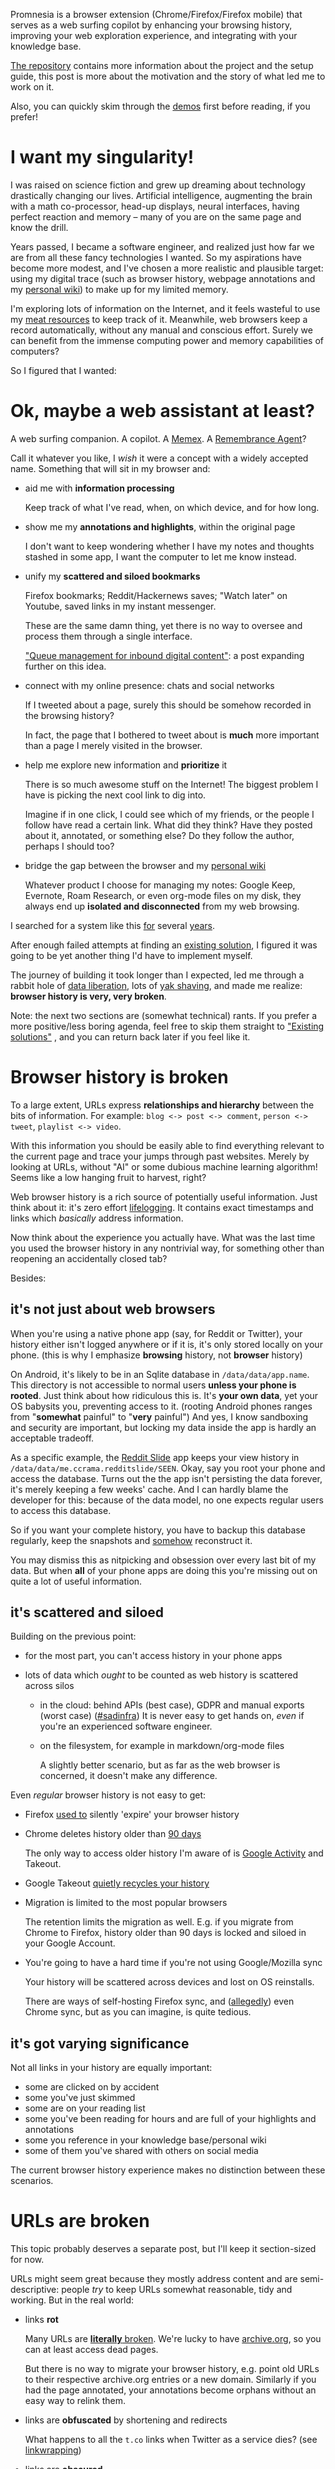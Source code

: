 #+summary: A journey in fixing browser history
#+created: [2019-10-26 Sat]
#+upid: promnesia
#+filetags: :promnesia:pkm:

#+macro: TODO      @@html:<span style='font-weight: bold; color:red; background: yellow'>@@TODO: $0@@html:</span>@@

 


Promnesia is a browser extension (Chrome/Firefox/Firefox mobile) that serves as a web surfing copilot
by enhancing your browsing history, improving your web exploration experience, and integrating with your knowledge base.

[[https://github.com/karlicoss/promnesia#readme][The repository]] contains more information about the project and the setup guide, this post is more about the motivation and the story of what led me to work on it.

Also, you can quickly skim through the [[https://github.com/karlicoss/promnesia#demos][demos]] first before reading, if you prefer!

#+toc: headlines 2

* I want my singularity!
:PROPERTIES:
:CUSTOM_ID: singularity_when
:END:

I was raised on science fiction and grew up dreaming about technology drastically changing our lives.
Artificial intelligence, augmenting the brain with a math co-processor, head-up displays, neural interfaces, having perfect reaction and memory -- many of you are on the same page and know the drill.

Years passed, I became a software engineer, and realized just how far we are from all these fancy technologies I wanted.
So my aspirations have become more modest, and I've chosen a more realistic and plausible target:
using my digital trace (such as browser history, webpage annotations and my [[file:tags.org::#exobrain][personal wiki]]) to make up for my limited memory.

I'm exploring lots of information on the Internet, and it feels wasteful to use my [[file:tags.org::#meatsack][meat resources]] to keep track of it.
Meanwhile, web browsers keep a record automatically, without any manual and conscious effort.
Surely we can benefit from the immense computing power and memory capabilities of computers?

So I figured that I wanted:

* Ok, maybe a web assistant at least?
:PROPERTIES:
:CUSTOM_ID: what_i_want
:END:
A web surfing companion. A copilot.
A [[https://en.wikipedia.org/wiki/Memex][Memex]].
A [[http://alumni.media.mit.edu/~rhodes/Papers/remembrance.html][Remembrance Agent]]?

Call it whatever you like, I /wish/ it were a concept with a widely accepted name. Something that will sit in my browser and:

- aid me with *information processing*

  Keep track of what I've read, when, on which device, and for how long.

- show me my *annotations and highlights*, within the original page

  I don't want to keep wondering whether I have my notes and thoughts stashed in some app, I want the computer to let me know instead.

- unify my *scattered and siloed bookmarks*

  Firefox bookmarks; Reddit/Hackernews saves; "Watch later" on Youtube, saved links in my instant messenger.

  These are the same damn thing, yet there is no way to oversee and process them through a single interface.

  [[https://jborichevskiy.com/posts/digital-tools/#queue-management-for-inbound-digital-content]["Queue management for inbound digital content"]]:
  a post expanding further on this idea.

- connect with my online presence: chats and social networks

  If I tweeted about a page, surely this should be somehow recorded in the browsing history?

  In fact, the page that I bothered to tweet about is *much* more important than a page I merely visited in the browser.

- help me explore new information and *prioritize* it

  There is so much awesome stuff on the Internet! The biggest problem I have is picking the next cool link to dig into.

  Imagine if in one click, I could see which of my friends, or the people I follow have read a certain link.
  What did they think? Have they posted about it, annotated, or something else? Do they follow the author, perhaps I should too?

- bridge the gap between the browser and my [[file:tags.org::#exobrain][personal wiki]]

  Whatever product I choose for managing my notes: Google Keep, Evernote, Roam Research, or even org-mode files on my disk,
  they always end up *isolated and disconnected* from my web browsing.

I searched for a system like this [[https://twitter.com/karlicoss/status/767412935316611072][for]] several [[https://twitter.com/karlicoss/status/896313846159298560][years]].

After enough failed attempts at finding an [[#prior_art][existing solution]], I figured it was going to be yet another thing I'd have to implement myself.

The journey of building it took longer than I expected, led me through a rabbit hole of [[file:tags.org::#dataliberation][data liberation]], lots of [[https://en.wiktionary.org/wiki/yak_shaving][yak shaving]],
and made me realize: *browser history is very, very broken*.

Note: the next two sections are (somewhat technical) rants. If you prefer a more positive/less boring agenda, feel free to skip them straight to [[#prior_art]["Existing solutions"]]
, and you can return back later if you feel like it.

* Browser history is broken
:PROPERTIES:
:CUSTOM_ID: history_broken
:END:
To a large extent, URLs express *relationships and hierarchy* between the bits of information. For example:  ~blog <-> post <-> comment~, ~person <-> tweet~, ~playlist <-> video~.

With this information you should be easily able to find everything relevant to the current page and trace your jumps through past websites.
Merely by looking at URLs, without "AI" or some dubious machine learning algorithm!
Seems like a low hanging fruit to harvest, right?

Web browser history is a rich source of potentially useful information.
Just think about it: it's zero effort [[file:tags.org::#lifelogging][lifelogging]].
It contains exact timestamps and links which /basically/ address information.

Now think about the experience you actually have. What was the last time you used the browser history in any nontrivial way, for something other than reopening an accidentally closed tab?

Besides:

** it's not just about web browsers
:PROPERTIES:
:CUSTOM_ID: not_just_browser
:END:
When you're using a native phone app (say, for Reddit or Twitter), your history either isn't logged anywhere or if it is, it's only stored locally on your phone.
(this is why I emphasize *browsing* history, not *browser* history)

On Android, it's likely to be in an Sqlite database in ~/data/data/app.name~.
This directory is not accessible to normal users *unless your phone is rooted*.
Just think about how ridiculous this is. It's *your own data*, yet your OS babysits you, preventing access to it.
(rooting Android phones ranges from "*somewhat* painful" to "*very* painful")
And yes, I know sandboxing and security are important, but locking my data inside the app is hardly an acceptable tradeoff.

As a specific example, the [[https://github.com/ccrama/Slide][Reddit Slide]] app keeps your view history in ~/data/data/me.ccrama.redditslide/SEEN~.
Okay, say you root your phone and access the database. Turns out the the app isn't persisting the data forever, it's merely keeping a few weeks' cache.
And I can hardly blame the developer for this: because of the data model, no one expects regular users to access this database.

So if you want your complete history, you have to backup this database regularly, keep the snapshots and [[file:exports.org::#synthetic][somehow]]
reconstruct it.

You may dismiss this as nitpicking and obsession over every last bit of my data.
But when *all* of your phone apps are doing this you're missing out on quite a lot of useful information.

** it's scattered and siloed
:PROPERTIES:
:CUSTOM_ID: siloed
:END:

Building on the previous point:

- for the most part, you can't access history in your phone apps
- lots of data which /ought/ to be counted as web history is scattered across silos

  - in the cloud: behind APIs (best case), GDPR and manual exports (worst case)
    ([[file:sad-infra.org][#sadinfra]])
    It is never easy to get hands on, /even/ if you're an experienced software engineer.

  - on the filesystem, for example in markdown/org-mode files

    A slightly better scenario, but as far as the web browser is concerned, it doesn't make any difference.

Even /regular/ browser history is not easy to get:

- Firefox [[https://support.mozilla.org/en-US/questions/1080942][used to]] silently 'expire' your browser history
- Chrome deletes history older than [[https://superuser.com/a/364475/300795][90 days]]

  The only way to access older history I'm aware of is [[https://myactivity.google.com][Google Activity]] and Takeout.

- Google Takeout [[file:./takeout-data-gone.html][quietly recycles your history]]

- Migration is limited to the most popular browsers

  The retention limits the migration as well.
  E.g. if you migrate from Chrome to Firefox, history older than 90 days is locked and siloed in your Google Account.

- You're going to have a hard time if you're not using Google/Mozilla sync

  Your history will be scattered across devices and lost on OS reinstalls.

  There are ways of self-hosting Firefox sync, and ([[https://superuser.com/questions/614744/how-to-set-up-a-own-chrome-sync-server][allegedly]]) even Chrome sync,
  but as you can imagine, is quite tedious.

** it's got varying significance
:PROPERTIES:
:CUSTOM_ID: significance
:END:
Not all links in your history are equally important:

- some are clicked on by accident
- some you've just skimmed
- some are on your reading list
- some you've been reading for hours and are full of your highlights and annotations
- some you reference in your knowledge base/personal wiki
- some of them you've shared with others on social media

The current browser history experience makes no distinction between these scenarios.
* URLs are broken
:PROPERTIES:
:CUSTOM_ID: urls_broken
:END:
This topic probably deserves a separate post, but I'll keep it section-sized for now.

URLs might seem great because they mostly address content and are semi-descriptive: people /try/ to keep URLs somewhat reasonable, tidy and working.
But in the real world:

- links *rot*

  Many URLs are [[https://www.gwern.net/Archiving-URLs#link-rot][*literally* broken]].
  We're lucky to have [[https://web.archive.org][archive.org]], so you can at least access dead pages.

  But there is no way to migrate your browser history, e.g. point old URLs to their respective archive.org entries or a new domain.
  Similarly if you had the page annotated, your annotations become orphans without an easy way to relink them.

- links are *obfuscated* by shortening and redirects

  What happens to all the ~t.co~ links when Twitter as a service dies?
  (see [[https://indieweb.org/silo#Linkwrapping][linkwrapping]])

- links are *obscured*

  There is no easy way to know what's behind ~https://www.instapaper.com/read/1265139707~ without querying the Instapaper API.

  Relations between data are often obscured as well. For example:

  - ~https://news.ycombinator.com/item?id=22918980~ is a submission link
  - ~https://news.ycombinator.com/item?id=22919718~ is a comment to that submission

  These links are clearly related, but there is no way to tell it just from =id=.

  Compare this to Reddit links:

  - ~https://reddit.com/r/orgmode/comments/g6ejwe/is_there_an_orgmode_workbook_tutorial_that_is~ is a post link
  - ~https://reddit.com/r/orgmode/comments/g6ejwe/is_there_an_orgmode_workbook_tutorial_that_is/fo9qnen~ is a comment to that post

  The ids are obscure, but at least we can clearly see the ~post <-> comment~ relation merely by looking at the URLs.
  Alas, browsers are just ignoring this useful information.

- links are *unstandardized*

  For example, [[https://en.wikipedia.org/wiki/Query_string][queries]]

  - typically don't point to anything persistent and are used for querying (duh)
  - but other times they are used to address information: ~http://wiki.c2.com/?LispLanguage~ or ~https://www.scottaaronson.com/blog/?p=2694~
  - and in many cases are utter garbage used for [[https://en.wikipedia.org/wiki/Query_string#Tracking][tracking]]

  The worst part is that these use cases overlap. For example, take a look at ~youtube.com/watch?v=wHrCkyoe72U&feature=share&time_continue=6~:

  - ~v=wHrCkyoe72U~ is the most important part of this link
  - ~feature=share~ is just garbage
  - ~time_continue=6~ could be treated as useful information

  A similar story applies to [[https://en.wikipedia.org/wiki/Fragment_identifier][fragments]]:

  - on Google groups, they are meaningful and address specific discussions and messages: ~https://groups.google.com/a/list.hypothes.is/forum/#!topic/dev/kcmS7H8ssis~
  - on most websites, they refer to the content within a page: ~https://github.com/lipoja/URLExtract/issues/13#issuecomment-467635302~

- links are *unnormalized*

  - just think of all the =www.=, =amp.=, =mobile.=, =m.= garbage

  - ~youtu.be/1TKSfAkWWN0~, ~youtube.com/embed/1TKSfAkWWN0~ and ~https://www.youtube.com/watch?v=1TKSfAkWWN0&list=WL&index=11~ refer to the exact same content, yet your browser has no idea.

  - ~<link rel="canonical" ...>~ [[https://en.wikipedia.org/wiki/Canonical_link_element][element]]

    - often it's not not present
    - when present, often used improperly,
    - you need to fetch the page first to get the canonical link
    - only works one way; you can't easily retrieve all links that have *the same canonical page* as the current

I want URLs to *address information* and *represent relations*. The current URL experience is far from ideal for this.

* Prior art
:PROPERTIES:
:CUSTOM_ID: prior_art
:END:


Sadly, I've seen very few similar projects.

** Prototypes and mockups
:PROPERTIES:
:CUSTOM_ID: prototypes
:END:

- [[http://alumni.media.mit.edu/~rhodes/Papers/mnotes-iui00.html]["Margin Notes: Building a Contextually Aware Associative Memory"]]

  A paper from 2000 (!):

  #+begin_quote
  Margin Notes is a system that automatically annotates every webpage you visit with links to other potentially useful documents.
  #+end_quote

  [[http://alumni.media.mit.edu/~rhodes/RA/Mnotes][This page]] has more information and
  this seems like more of a recommendation system, and I haven't found any source code to check it out.

- [[https://docs.google.com/document/d/1QlrVpAl59gmJD7Kl--q3uyfZo936iZIb45fim6EV53k][Historia]] by [[https://mek.fyi/#experiments][Mek]]
  #+begin_quote
  Goal: use a chrome extension to supplement your browsing experience by introducing a superior browsing history data structure:
  - preserve provenance. maintain a detailed account of browsing history
  - track interactions with dynamic content
  #+end_quote

  Sadly it's only a concept.

** Google Activity/Takeout
:PROPERTIES:
:CUSTOM_ID: google
:END:

Though I covered it already, it's worth another mention as many people use it. I find it problematic because:

- it's a Google-specific silo, and the functionality provided by Google is only useful for deliberate searches
- it doesn't have an API, and can't be integrated in the browser

** 'Unlimited history' extensions
:PROPERTIES:
:CUSTOM_ID: history_extensions
:END:
There is a family of Chrome extensions similar to [[https://chrome.google.com/webstore/detail/history-trends-unlimited/pnmchffiealhkdloeffcdnbgdnedheme][History Trends Unlimited]]
which try to make up for Chrome's 90-day retention by keeping the history in IndexDB.
Unfortunately, retention is the only problem this solves, and then it it ends up as a yet another silo.

But, thousands of users indicates there is at least demand for such functionality.

** [[https://histre.com][Histre]]
:PROPERTIES:
:CUSTOM_ID: histre
:END:

Histre is an open source browser extension that presents history as a tree to allow for easier exploration.
I really like the idea, and it's a shame this is not the default representaion in our browsers.

The downside of Histre is that it doesn't integrate with your existing knowledge about the page from other services, so it's a silo in its own regard.

** Vivaldi Browser
:PROPERTIES:
:CUSTOM_ID: vivaldi
:END:

Vivaldi has some [[https://help.vivaldi.com/article/history][fresh ideas]], in particular, statistics for browser history and calendar view.
You can also enable infinite retention for the history in the settings.

However you only have access to your history within Vivaldi, and all your other data is left out.
** Memacs
:PROPERTIES:
:CUSTOM_ID: memacs
:END:
[[https://github.com/novoid/Memacs#readme][Memacs]] by Karl Voit is a memex software which unifies your data as org-mode, allowing you to query it from within Emacs.

It's excellent as a personal timeline/information search system. However, that means you have to query information *actively* in your Emacs, as opposed to a *passive* assistant doing it for you.

Having your full detailed history as plaintext is kind of noisy without extra interfaces, and inefficient for long browsing histories with hundreds of thousands of entries.

** [[https://hyfen.net/memex][Memex]] by Andrew Louis
:PROPERTIES:
:CUSTOM_ID: memex_louis
:END:
This is a working (but not open-source, at least yet) prototype of a Memex, unifying personal data and exposing an API for it.

I only ran into it a few months ago! Because it's not public, I'm not sure to what extent it can address the browser history problems specifically.
Jumping a bit ahead of myself, I expect it to integrate well with [[#promnesia][Promnesia]], so we could potentially benefit from each other's work.

** Worldbrain Memex
:PROPERTIES:
:CUSTOM_ID: worldbrain_memex
:END:

[[https://github.com/WorldBrain/Memex#memex-features][Worldbrain Memex]] is a browser extension to annotate, search and organize what you've seen online,
and soon a [[https://community.worldbrain.io/t/new-testing-memex-mobile-app-sync/233][mobile app]].

It's an amazing product: open source, local first, supports tagging, highlights, annotations, and even full-text history search.
By all means, try it!

It would be pretty close to my vision of the personal web assistant if not for a problem: it is also a kind of a silo.
You can import the data from other services into Memex, but then you have to conform to its model of the data.
If for some reason you can't use Memex for annotating and recording your history (e.g. on some of your devices) -- you
end up using multiple services, or having redundant (and potentially inconsistent) copies of your data scattered across your digital space.

Having privacy focused and open source tools is a very important step towards a better future.
However, I want a different *model* of interacting with my *existing* data, which doesn't require moving data in between the silos.
(see [[#not_just_browser]["it's not just about the browser"]])

And jumping ahead again, [[#promnesia][Promnesia]] can be integrated with Memex data.
Overall, it seems that our vision is pretty similar, and I [[#future][expect]] that both projects can benefit from each other's work,
up to the point that Promnesia extension is sharing the extension/backend with Worldbrain Memex.

* Hello, Promnesia!
:PROPERTIES:
:CUSTOM_ID: promnesia
:END:

Ok enough rants! [[https://github.com/karlicoss/promnesia][Promnesia]] is the tool I've developed to address some of the issues with the browsing history and URLs.
(: [[file:myinfra.org::#promnesia][promnesia]])

I've already [[#what_i_want][mentioned]] what I wanted, but I'll recap:

** Goals
:PROPERTIES:
:CUSTOM_ID: promnesia_goals
:END:

- [[#history_broken][make history useful]]: unify scattered and siloed history under a single interface

  There should be absolutely no difference between a link you opened yesterday in your Instapaper phone app,
  and a link you visited in Firefox ten years ago.

- [[#urls_broken][make URLs useful]]: make use of their hierarchy and relations between them

- assist me in exploring new information

- make it possible to easily trace my history

  Let me answer when, how, and why did I visit/bookmark the page?

- integrate metadata: annotations, highlights, notes, chat messages, tweets, etc.

  Release it from walled gardens and display it right within the page when applicable (e.g. highlights)

- make it flexible

  As long as it's /something/ you can extract URLs from, you should be able to feed it in Promnesia.

A cool thing is that some of these goals weren't clear from the beginning -- I discovered them during development,
and I think there are many more I haven't discovered yet!

** Meta-goals
:PROPERTIES:
:CUSTOM_ID: promnesia_metagoals
:END:

There are also some *meta-goals* and principles I'm adhering to:

- make it *open source*

  This goes without saying: everything I'm doing for this project is shared and open source.
  Frankly, I'm not even sure such a project can be sustainable any other way.

- *local first*

  Your past is sensitive data and you should have control over where you keep it and how you're accessing it.
  In the simplest setup, promnesia communicates with your browser through a *local* port.

  In addition, you have all your data available [[file:tags.org::#offline][#offline]].
  Modern browsers provide a pretty pathetic offline experience, but if you use a tool similar to [[https://github.com/pirate/ArchiveBox][ArchiveBox]], this can be useful to you.

- make it *modular*

  Make sure components can be reused.

  For the past several months, I've mostly been removing/moving away the code from Promnesia
  to make sure that the [[https://github.com/karlicoss/HPI][data processing and normalization code]] in it can be used for other purposes by other people.

  I'm going to take this even further and explore the potential for interoperability and integration with other open source tools, I'll write about it a bit [[#future][later]].

- *don't build another silo*, use existing information

  This kind of complements the previous point.

  There are many decent services and tools already. They all have their own [[file:annotating.org::#comparison][pros and cons]].
  Different people prefer different tools. Sometimes because they're locked in and don't have much choice,
  but other times because they genuinely have subtle preferences and opinions.

  The cost of switching is too high, both in terms of the time and the cognitive effort.
  There's always the risk of encountering /one small thing/ that would make the tool a no-go.

  We should invest in finding better ways of *combining* existing tools, not rewriting all over again.

** How does it work?
:PROPERTIES:
:CUSTOM_ID: how_does_it_work
:END:
Promnesia consists of three parts:

- browser extension

  - neatly displays the history and other information in a sidebar
  - handles highlights
  - provides search interface

  However, browser addons can't read access your filesystem, so to load the data we need a helper component:

- server/backend: =promnesia serve= command

  It's called 'server', but really it's just a regular program with the only purpose to serve the data to the browser.
  It runs locally and you don't have to expose it to the outside.

- indexer: =promensia index= command

  Indexer goes through the sources (specified in the config), processes raw data and extracts URLs along with other useful information.

  Another important thing it's doing is *normalising* URLs to establish equivalence and stip off garbage.
  I write about the motivation for it in [[https://beepb00p.xyz/promnesia.html#urls_broken]["URLs are broken"]].

You might also want to skim through the [[https://github.com/karlicoss/promnesia#glossary][glossary]] if you want to understand deeper what information Promnesia is extracting.

*** Data sources
:PROPERTIES:
:CUSTOM_ID: datasources
:END:
Promnesia ships with some builtin sources. It supports:

- data exports from online services: Reddit/Twitter/Hackernews/Telegram/Messenger/Hypothesis/Pocket/Instapaper, etc.

  It heavily benefits from [[https://github.com/karlicoss/HPI][HPI]] package to access the data.

- Google Takeout/Activity backups
- Markdown/org-mode/HTML or any other plaintext on your disk
- in general, anything that can be parsed in some way
- you can also add [[https://github.com/karlicoss/promnesia/blob/master/doc/SOURCES.org#extending][your own custom sources]], Promnesia is extensible

See [[https://github.com/karlicoss/promnesia/blob/master/doc/SOURCES.org][SOURCES]] for more information.


*** Data flow
:PROPERTIES:
:CUSTOM_ID: dataflow
:END:

Here's a diagram, which would hopefully help to understand how data flows through Promnesia.

See HPI [[https://github.com/karlicoss/HPI/blob/master/doc/SETUP.org#data-flow][section on data flow]] for more information on HPI modules and data flow.

Also check out my [[https://beepb00p.xyz/myinfra.html#promnesia][infrastructure map]], which is more detailed!

: ┌─────────────────────────────────┐ ┌────────────────────────────┐ ┌─────────────────┐
: │ 💾       HPI sources            │ │  💾    plaintext files      │ │  other sources  │
: │ (twitter, reddit, pocket, etc.) │ │ (org-mode, markdown, etc.) │ │ (user-defined)  │
: └─────────────────────────────────┘ └────────────────────────────┘ └─────────────────┘
:                                 ⇘⇘              ⇓⇓               ⇙⇙
:                                  ⇘⇘             ⇓⇓              ⇙⇙
:                                  ┌──────────────────────────────┐
:                                  │ 🔄    promnesia indexer      │
:                                  |        (runs regularly)      │
:                                  └──────────────────────────────┘
:                                                 ⇓⇓
:                                  ┌──────────────────────────────┐
:                                  │ 💾    visits database        │
:                                  │       (promnesia.sqlite)     │
:                                  └──────────────────────────────┘
:                                                 ⇓⇓
:                                  ┌──────────────────────────────┐
:                                  │ 🔗    promnesia server       │
:                                  |       (always running)       |
:                                  └──────────────────────────────┘
:                                                 ⇣⇣
:                                  ┌─────────────────────────────────┐
:          ┌───────────────────────┤  🌐      web browser            ├────────────────────┐
:          │  💾 browser bookmarks ⇒      (promnesia extension)      ⇐  💾 browser history |
:          └───────────────────────┴─────────────────────────────────┴────────────────────┘

* How can you use Promnesia?
:PROPERTIES:
:CUSTOM_ID: how_to_use
:END:

Here I'll describe some specific scenarios for which I find Promnesia extremely useful.
[[https://github.com/karlicoss/promnesia#readme][README]] also has screenshots and short screencasts which elaborate on the features.

- Finding new information

  Example: I run into an [[https://nautil.us/issue/66/clockwork/haunted-by-his-brother-he-revolutionized-physics-rp][article]] on Twitter. I enjoyed it, and the website looks kind of familiar.

  When I jump on [[https://nautil.us]], the Promnesia sidebar shows me that I've visited and even annotated other articles on this site before!

  I am repeatedly stumbling upon this site, and it's got high quality content, so I subscribe to it through my RSS reader.

- Exploring people and communities

  - How often have I engaged with a certain blog in the past?

    Which posts have I already seen or read? Did I like them?
    Should I dive deeper?

  - Same questions, but for twitter accounts, subreddits, youtube channels or anything similar

- Processing large amounts of information

  For example:

  - [[https://pinboard.in/popular][Pinboard popular]]
  - [[https://wiki.lesswrong.com/wiki/How_To_Actually_Change_Your_Mind][link compilations]]
  - [[https://posobin.com/hn_classics][Hackernews 'classics']]

- Display annotations and highlights from *any* service (e.g. Instapaper/Pocket), within the webpage

- Personal digital archaeology and external memory

  - Why did I bookmark this youtube video? Who sent it to me?
  - How did I get on this forgotten tab?
  - I'm sometimes annoyed by ~@<account>~ tweets. Should I unfollow them?

    I.e. why did I follow them in the first place? Are they worth following overall? Do I like their tweets often or bookmark their links?

- Integrating with your knowledge base

  Promnesia can handle your private wiki whether it's plaintext, or a web service, which would help you instantly find and jump to the relevant information.

- Integrating with others' knowledge bases

  I find it intriguing to think about this as tapping into each other's brains!

  See: [[file:myinfra-roam.org::#promnesia][demo]] integrating Promnesia with a Roam Research database.

- Unified browser history

  I'm listing it last because the benefits of this only become apparent when you start using your data, not while it just sits on your disk.

  As you collect more and more detailed history, the whole system becomes more and more useful.

* Future of Promnesia
:PROPERTIES:
:CUSTOM_ID: future
:END:
Promnesia was a lot of work, especially in terms of sharing it with other people and documenting.
If fact, *most writing on my blog have been slowly building up to this post*.
On my [[file:myinfra.org::#promnesia][infrastructure map]], Promnesia is a leaf node!

As much as I am proud of my work, and how rewarding it is when other people find it useful... I'm already thinking how to break Promnesia apart and perhaps even sunset it.
I would be happy if:

- I can raise the demand and awareness for data liberation and interoperability
- I can inspire other people to implement something similar (and better!)

As I [[#promnesia_metagoals][previously]] mentioned, one of the meta-goals is modularity, so parts of Promnesia can be plugged in other tools.
There is still some unused potential for integrating with other open source projects, so I want to take this even further and to the extreme:

- URL indexers/data sources

  Promnesia modules are very slim when it comes to the URL extraction, many of them are just 30 lines of code.
  Most of the boring and tedious stuff (like data normalization) is encapsulated in [[https://github.com/karlicoss/HPI#readme][HPI]] package, which can be used with other tools.

  It would be interesting to see if these data sources can be integrated with Worldbrain Memex.
  [[#worldbrain_memex][Before]] I mentioned that at the moment Memex is a silo, but they also realize it!
  Very recently, WorldBrain announced [[https://github.com/WorldBrain/storex-hub][Storex Hub]], which seems like a potential means of integration.

  It's likely that Promnesia backend can be rebased on top of it.

- URL normalization algorithm

  At the moment, Promnesia uses a [[https://github.com/karlicoss/promnesia/blob/master/src/promnesia/cannon.py][hacky set of rules]], which does the right thing for the most websites I'm using.
  However, it's not sustainable for one person to maintain, and it feels worthy of extraction to a separate project/public database.
  I imagine it to be something similar to =tzdata=, just think how much frustration we all save by using the same library for timezone information.

  This would be something many projects could benefit from: Polar Bookshelf, [[https://web.hypothes.is][Hypothesis]], Worldbrain Memex, and I'm sure there are many more I don't even know of!

- Highlighting and anchoring annotations

  One the one hand, even a very primitive algorithm for matching annotations against the page works pretty well in 90% of cases.
  On the other hand, the remaining 10% is the bit which is pretty hard to get right, and not an easy task.

  It would be cool to reuse [[https://web.hypothes.is/blog/fuzzy-anchoring/#a-new-approach][fuzzy anchoring]] by Hypothesis, compare it with whatever Worldbrain is using,
  and figure out how much of it is worth sharing. I'd rather help these projects maintain their code, than reinvent my own wheel.

- Other features

  Again, it feels that most of Promnesia's existing (and future!) features make sense to within Worldbrain Memex, or as plugins.

As you can see there is some significant overlap with Worldbrain Memex, and they already have a mature and impressive product. So I can see Promnesia as a plugin on top of it, or even as a part of it!
This collaboration is something I'll look at in the near future.

In the meantime, Promnesia is completely usable on its own, and as long as I use it, I'll be supporting it!

* ---
:PROPERTIES:
:CUSTOM_ID: fin
:END:

I've always expected my gadgets to extend my ability to think and process information.
Promnesia is a step I've taken to bring that future closer.

Want to join me? Check out the [[https://github.com/karlicoss/promnesia][repository]], which contains more screenshots, demos, and the setup manual.

If you think of cool features, useful data sources, or any related thoughts feel free to use [[https://github.com/karlicoss/promnesia/issues][github issues]]
or reach me by some other means.

Even better if you want to help and contribute!
I'm happy to help you with any Python quirks or web extension specifics.

Related links:

- IndieWeb wiki on [[https://indieweb.org/silo][silos]]
- Cloudflare blog: [[https://blog.cloudflare.com/the-history-of-the-url][The History of the URL]]
- [[https://utcc.utoronto.ca/~cks/space/blog/web/URLSAreTerriblePermanentIDs]["URLs are terrible permanent identifiers for things"]]
- [[https://news.ycombinator.com/item?id=23227186][HN: WorldBrain's Memex: Bookmarking for the power users of the web]]
- [[file:hpi.org][Human Programming Interface]]
- [[file:sad-infra.org][The sad state of personal data and infrastructure]]

*Credits:* thanks to [[https://jborichevskiy.com/about][Jonathan]], [[http://awesomesauce.name][Andrew]] and [[https://petr-tik.github.io][Petr]] for the valuable feedback on the post.
Thanks to [[https://twitter.com/_bepolymathe_][Emmanuel]] for trying out the project and suggestions on making it easier to set up!
